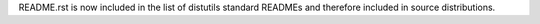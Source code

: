 README.rst is now included in the list of distutils standard READMEs and
therefore included in source distributions.
